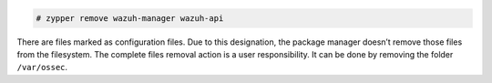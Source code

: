 .. Copyright (C) 2020 Wazuh, Inc.

.. code-block:: console

  # zypper remove wazuh-manager wazuh-api

There are files marked as configuration files. Due to this designation, the package manager doesn’t remove those files from the filesystem. The complete files removal action is a user responsibility. It can be done by removing the folder ``/var/ossec``.

.. End of include file
